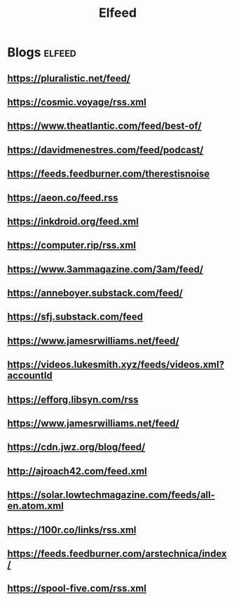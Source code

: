 #+TITLE: Elfeed

* Blogs :elfeed:

** https://pluralistic.net/feed/
** https://cosmic.voyage/rss.xml
** https://www.theatlantic.com/feed/best-of/
** https://davidmenestres.com/feed/podcast/
** https://feeds.feedburner.com/therestisnoise
** https://aeon.co/feed.rss
** https://inkdroid.org/feed.xml
** https://computer.rip/rss.xml
** https://www.3ammagazine.com/3am/feed/
** https://anneboyer.substack.com/feed/
** https://sfj.substack.com/feed
** https://www.jamesrwilliams.net/feed/
** https://videos.lukesmith.xyz/feeds/videos.xml?accountId
** https://efforg.libsyn.com/rss
** https://www.jamesrwilliams.net/feed/
** https://cdn.jwz.org/blog/feed/
** http://ajroach42.com/feed.xml
** https://solar.lowtechmagazine.com/feeds/all-en.atom.xml
** https://100r.co/links/rss.xml
** https://feeds.feedburner.com/arstechnica/index/
** https://spool-five.com/rss.xml
